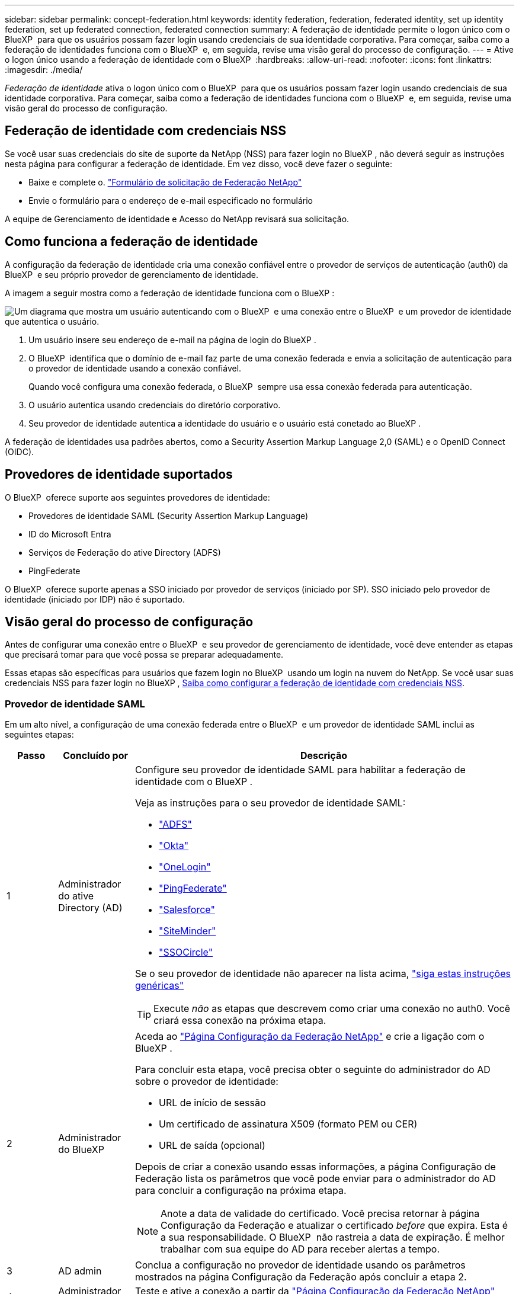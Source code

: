 ---
sidebar: sidebar 
permalink: concept-federation.html 
keywords: identity federation, federation, federated identity, set up identity federation, set up federated connection, federated connection 
summary: A federação de identidade permite o logon único com o BlueXP  para que os usuários possam fazer login usando credenciais de sua identidade corporativa. Para começar, saiba como a federação de identidades funciona com o BlueXP  e, em seguida, revise uma visão geral do processo de configuração. 
---
= Ative o logon único usando a federação de identidade com o BlueXP 
:hardbreaks:
:allow-uri-read: 
:nofooter: 
:icons: font
:linkattrs: 
:imagesdir: ./media/


[role="lead"]
_Federação de identidade_ ativa o logon único com o BlueXP  para que os usuários possam fazer login usando credenciais de sua identidade corporativa. Para começar, saiba como a federação de identidades funciona com o BlueXP  e, em seguida, revise uma visão geral do processo de configuração.



== Federação de identidade com credenciais NSS

Se você usar suas credenciais do site de suporte da NetApp (NSS) para fazer login no BlueXP , não deverá seguir as instruções nesta página para configurar a federação de identidade. Em vez disso, você deve fazer o seguinte:

* Baixe e complete o. https://kb.netapp.com/@api/deki/files/98382/NetApp-B2C-Federation-Request-Form-April-2022.docx?revision=1["Formulário de solicitação de Federação NetApp"^]
* Envie o formulário para o endereço de e-mail especificado no formulário


A equipe de Gerenciamento de identidade e Acesso do NetApp revisará sua solicitação.



== Como funciona a federação de identidade

A configuração da federação de identidade cria uma conexão confiável entre o provedor de serviços de autenticação (auth0) da BlueXP  e seu próprio provedor de gerenciamento de identidade.

A imagem a seguir mostra como a federação de identidade funciona com o BlueXP :

image:diagram-identity-federation.png["Um diagrama que mostra um usuário autenticando com o BlueXP  e uma conexão entre o BlueXP  e um provedor de identidade que autentica o usuário."]

. Um usuário insere seu endereço de e-mail na página de login do BlueXP .
. O BlueXP  identifica que o domínio de e-mail faz parte de uma conexão federada e envia a solicitação de autenticação para o provedor de identidade usando a conexão confiável.
+
Quando você configura uma conexão federada, o BlueXP  sempre usa essa conexão federada para autenticação.

. O usuário autentica usando credenciais do diretório corporativo.
. Seu provedor de identidade autentica a identidade do usuário e o usuário está conetado ao BlueXP .


A federação de identidades usa padrões abertos, como a Security Assertion Markup Language 2,0 (SAML) e o OpenID Connect (OIDC).



== Provedores de identidade suportados

O BlueXP  oferece suporte aos seguintes provedores de identidade:

* Provedores de identidade SAML (Security Assertion Markup Language)
* ID do Microsoft Entra
* Serviços de Federação do ative Directory (ADFS)
* PingFederate


O BlueXP  oferece suporte apenas a SSO iniciado por provedor de serviços (iniciado por SP). SSO iniciado pelo provedor de identidade (iniciado por IDP) não é suportado.



== Visão geral do processo de configuração

Antes de configurar uma conexão entre o BlueXP  e seu provedor de gerenciamento de identidade, você deve entender as etapas que precisará tomar para que você possa se preparar adequadamente.

Essas etapas são específicas para usuários que fazem login no BlueXP  usando um login na nuvem do NetApp. Se você usar suas credenciais NSS para fazer login no BlueXP , <<Federação de identidade com credenciais NSS,Saiba como configurar a federação de identidade com credenciais NSS>>.



=== Provedor de identidade SAML

Em um alto nível, a configuração de uma conexão federada entre o BlueXP  e um provedor de identidade SAML inclui as seguintes etapas:

[cols="10,15,75"]
|===
| Passo | Concluído por | Descrição 


| 1 | Administrador do ative Directory (AD)  a| 
Configure seu provedor de identidade SAML para habilitar a federação de identidade com o BlueXP .

Veja as instruções para o seu provedor de identidade SAML:

* https://auth0.com/docs/authenticate/protocols/saml/saml-sso-integrations/configure-auth0-saml-service-provider/configure-adfs-saml-connections["ADFS"^]
* https://auth0.com/docs/authenticate/protocols/saml/saml-sso-integrations/configure-auth0-saml-service-provider/configure-okta-as-saml-identity-provider["Okta"^]
* https://auth0.com/docs/authenticate/protocols/saml/saml-sso-integrations/configure-auth0-saml-service-provider/configure-onelogin-as-saml-identity-provider["OneLogin"^]
* https://auth0.com/docs/authenticate/protocols/saml/saml-sso-integrations/configure-auth0-saml-service-provider/configure-pingfederate-as-saml-identity-provider["PingFederate"^]
* https://auth0.com/docs/authenticate/protocols/saml/saml-sso-integrations/configure-auth0-saml-service-provider/configure-salesforce-as-saml-identity-provider["Salesforce"^]
* https://auth0.com/docs/authenticate/protocols/saml/saml-sso-integrations/configure-auth0-saml-service-provider/configure-siteminder-as-saml-identity-provider["SiteMinder"^]
* https://auth0.com/docs/authenticate/protocols/saml/saml-sso-integrations/configure-auth0-saml-service-provider/configure-ssocircle-as-saml-identity-provider["SSOCircle"^]


Se o seu provedor de identidade não aparecer na lista acima, https://auth0.com/docs/authenticate/protocols/saml/saml-sso-integrations/configure-auth0-saml-service-provider["siga estas instruções genéricas"^]


TIP: Execute _não_ as etapas que descrevem como criar uma conexão no auth0. Você criará essa conexão na próxima etapa.



| 2 | Administrador do BlueXP   a| 
Aceda ao https://services.cloud.netapp.com/federation-setup["Página Configuração da Federação NetApp"^] e crie a ligação com o BlueXP .

Para concluir esta etapa, você precisa obter o seguinte do administrador do AD sobre o provedor de identidade:

* URL de início de sessão
* Um certificado de assinatura X509 (formato PEM ou CER)
* URL de saída (opcional)


Depois de criar a conexão usando essas informações, a página Configuração de Federação lista os parâmetros que você pode enviar para o administrador do AD para concluir a configuração na próxima etapa.


NOTE: Anote a data de validade do certificado. Você precisa retornar à página Configuração da Federação e atualizar o certificado _before_ que expira. Esta é a sua responsabilidade. O BlueXP  não rastreia a data de expiração. É melhor trabalhar com sua equipe do AD para receber alertas a tempo.



| 3 | AD admin | Conclua a configuração no provedor de identidade usando os parâmetros mostrados na página Configuração da Federação após concluir a etapa 2. 


| 4 | Administrador do BlueXP  | Teste e ative a conexão a partir da https://services.cloud.netapp.com/federation-setup["Página Configuração da Federação NetApp"^] Nota que a página é atualizada entre testar a conexão e ativar a conexão. 
|===


=== ID do Microsoft Entra

Em um alto nível, a configuração de uma conexão federada entre o BlueXP  e o Microsoft Entra ID inclui as seguintes etapas:

[cols="10,15,75"]
|===
| Passo | Concluído por | Descrição 


| 1 | AD admin  a| 
Configure o ID do Microsoft Entra para ativar a federação de identidades com o BlueXP .

https://auth0.com/docs/authenticate/identity-providers/enterprise-identity-providers/azure-active-directory/v2["Veja as instruções para registar a aplicação com o Microsoft Entra ID"^]


TIP: Execute _não_ as etapas que descrevem como criar uma conexão no auth0. Você criará essa conexão na próxima etapa.



| 2 | Administrador do BlueXP   a| 
Aceda ao https://services.cloud.netapp.com/federation-setup["Página Configuração da Federação NetApp"^] e crie a ligação com o BlueXP .

Para concluir esta etapa, você precisa obter o seguinte de seu administrador do AD:

* ID do cliente
* Valor secreto do cliente
* Domínio Microsoft Entra ID


Depois de criar a conexão usando essas informações, a página Configuração de Federação lista os parâmetros que você pode enviar para o administrador do AD para concluir a configuração na próxima etapa.


NOTE: Anote a data de expiração da chave secreta. Você precisa retornar à página Configuração da Federação e atualizar o certificado _before_ que expira. Esta é a sua responsabilidade. O BlueXP  não rastreia a data de expiração. É melhor trabalhar com sua equipe do AD para receber alertas a tempo.



| 3 | AD admin | Conclua a configuração no Microsoft Entra ID usando os parâmetros mostrados na página Configuração da Federação depois de concluir a etapa 2. 


| 4 | Administrador do BlueXP  | Teste e ative a conexão a partir da https://services.cloud.netapp.com/federation-setup["Página Configuração da Federação NetApp"^] Nota que a página é atualizada entre testar a conexão e ativar a conexão. 
|===


=== ADFS

Em um alto nível, a configuração de uma conexão federada entre o BlueXP  e o ADFS inclui as seguintes etapas:

[cols="10,15,75"]
|===
| Passo | Concluído por | Descrição 


| 1 | AD admin  a| 
Configure o servidor ADFS para habilitar a federação de identidade com o BlueXP .

https://auth0.com/docs/authenticate/identity-providers/enterprise-identity-providers/adfs["Veja as instruções para configurar o servidor ADFS com auth0"^]



| 2 | Administrador do BlueXP   a| 
Aceda ao https://services.cloud.netapp.com/federation-setup["Página Configuração da Federação NetApp"^] e crie a ligação com o BlueXP .

Para concluir esta etapa, você precisa obter o seguinte do administrador do AD: O URL do servidor ADFS ou o arquivo de metadados de federação.

Depois de criar a conexão usando essas informações, a página Configuração de Federação lista os parâmetros que você pode enviar para o administrador do AD para concluir a configuração na próxima etapa.


NOTE: Anote a data de validade do certificado. Você precisa retornar à página Configuração da Federação e atualizar o certificado _before_ que expira. Esta é a sua responsabilidade. O BlueXP  não rastreia a data de expiração. É melhor trabalhar com sua equipe do AD para receber alertas a tempo.



| 3 | AD admin | Conclua a configuração no servidor ADFS usando os parâmetros mostrados na página Configuração da Federação depois de concluir a etapa 2. 


| 4 | Administrador do BlueXP  | Teste e ative a conexão a partir da https://services.cloud.netapp.com/federation-setup["Página Configuração da Federação NetApp"^] Nota que a página é atualizada entre testar a conexão e ativar a conexão. 
|===


=== PingFederate

Em um alto nível, a configuração de uma conexão federada entre o BlueXP  e um servidor PingFederate inclui as seguintes etapas:

[cols="10,15,75"]
|===
| Passo | Concluído por | Descrição 


| 1 | AD admin  a| 
Configure seu servidor PingFederate para habilitar a federação de identidade com o BlueXP .

https://auth0.com/docs/authenticate/identity-providers/enterprise-identity-providers/ping-federate["Veja as instruções para criar uma conexão"^]


TIP: Execute _não_ as etapas que descrevem como criar uma conexão no auth0. Você criará essa conexão na próxima etapa.



| 2 | Administrador do BlueXP   a| 
Aceda ao https://services.cloud.netapp.com/federation-setup["Página Configuração da Federação NetApp"^] e crie a ligação com o BlueXP .

Para concluir esta etapa, você precisa obter o seguinte de seu administrador do AD:

* O URL para o servidor PingFederate
* Um certificado de assinatura X509 (formato PEM ou CER)


Depois de criar a conexão usando essas informações, a página Configuração de Federação lista os parâmetros que você pode enviar para o administrador do AD para concluir a configuração na próxima etapa.


NOTE: Anote a data de validade do certificado. Você precisa retornar à página Configuração da Federação e atualizar o certificado _before_ que expira. Esta é a sua responsabilidade. O BlueXP  não rastreia a data de expiração. É melhor trabalhar com sua equipe do AD para receber alertas a tempo.



| 3 | AD admin | Conclua a configuração no servidor PingFederate usando os parâmetros mostrados na página Configuração da Federação depois de concluir a etapa 2. 


| 4 | Administrador do BlueXP  | Teste e ative a conexão a partir da https://services.cloud.netapp.com/federation-setup["Página Configuração da Federação NetApp"^] Nota que a página é atualizada entre testar a conexão e ativar a conexão. 
|===


== Atualizando uma conexão federada

Depois que o administrador do BlueXP  ativar uma conexão, o administrador pode atualizar a conexão a qualquer momento a partir do https://services.cloud.netapp.com/federation-setup["Página Configuração da Federação NetApp"^]

Por exemplo, talvez seja necessário atualizar a conexão carregando um novo certificado.

O administrador do BlueXP  que criou a conexão é o único usuário autorizado que pode atualizar a conexão. Se você quiser adicionar administradores adicionais, entre em Contato com o suporte da NetApp.
